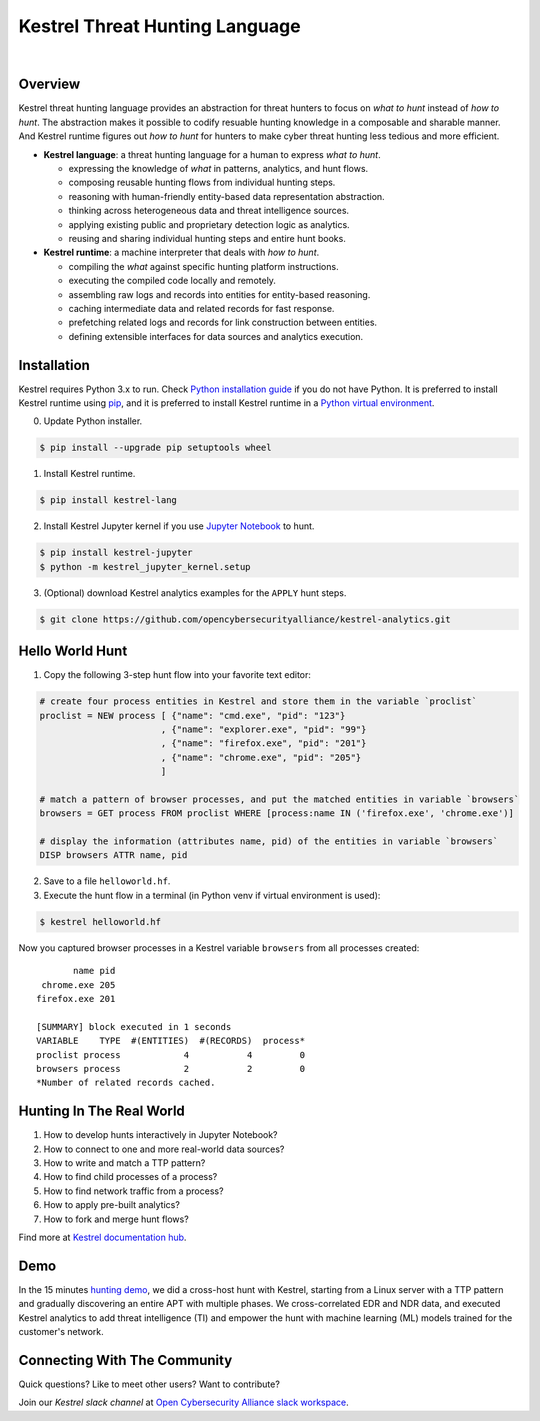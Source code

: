 ===============================
Kestrel Threat Hunting Language
===============================

.. image:: https://img.shields.io/pypi/pyversions/kestrel-lang
        :target: https://www.python.org/
        :alt: Python 3

.. image:: https://img.shields.io/badge/code%20style-black-000000.svg
        :target: https://github.com/psf/black
        :alt: Code Style: Black

.. image:: https://img.shields.io/pypi/v/kestrel-lang
        :target: https://pypi.python.org/pypi/kestrel-lang
        :alt: Latest Version

.. image:: https://img.shields.io/pypi/dm/kestrel-lang
        :target: https://pypistats.org/packages/kestrel-lang
        :alt: PyPI Downloads

.. image:: https://readthedocs.org/projects/kestrel/badge/?version=latest
        :target: https://kestrel.readthedocs.io/en/latest/?badge=latest
        :alt: Documentation Status

.. image:: https://img.shields.io/badge/demo-released-blue
        :target: https://www.youtube.com/watch?v=tASFWZfD7l8
        :alt: Released Demo

|

.. image:: https://github.com/subbyte/kestrel-gif/blob/main/hunt01.gif
   :width: 100%
   :target: https://www.youtube.com/watch?v=tASFWZfD7l8
   :alt: Kestrel Hunting Demo

Overview
========

Kestrel threat hunting language provides an abstraction for threat hunters to
focus on *what to hunt* instead of *how to hunt*. The abstraction makes it
possible to codify resuable hunting knowledge in a composable and sharable
manner. And Kestrel runtime figures out *how to hunt* for hunters to make cyber
threat hunting less tedious and more efficient.

.. image:: docs/images/overview.png
   :width: 100%
   :alt: Kestrel overview.

- **Kestrel language**: a threat hunting language for a human to express *what to
  hunt*.

  - expressing the knowledge of *what* in patterns, analytics, and hunt flows.
  - composing reusable hunting flows from individual hunting steps.
  - reasoning with human-friendly entity-based data representation abstraction.
  - thinking across heterogeneous data and threat intelligence sources.
  - applying existing public and proprietary detection logic as analytics.
  - reusing and sharing individual hunting steps and entire hunt books.

- **Kestrel runtime**: a machine interpreter that deals with *how to hunt*.

  - compiling the *what* against specific hunting platform instructions.
  - executing the compiled code locally and remotely.
  - assembling raw logs and records into entities for entity-based reasoning.
  - caching intermediate data and related records for fast response.
  - prefetching related logs and records for link construction between entities.
  - defining extensible interfaces for data sources and analytics execution.

Installation
============

Kestrel requires Python 3.x to run. Check `Python installation guide`_ if you
do not have Python. It is preferred to install Kestrel runtime using `pip`_,
and it is preferred to install Kestrel runtime in a `Python virtual
environment`_.

0. Update Python installer.

.. code-block:: console

    $ pip install --upgrade pip setuptools wheel

1. Install Kestrel runtime.

.. code-block:: console

    $ pip install kestrel-lang

2. Install Kestrel Jupyter kernel if you use `Jupyter Notebook`_ to hunt.

.. code-block:: console

    $ pip install kestrel-jupyter
    $ python -m kestrel_jupyter_kernel.setup

3. (Optional) download Kestrel analytics examples for the ``APPLY`` hunt steps.

.. code-block:: console

    $ git clone https://github.com/opencybersecurityalliance/kestrel-analytics.git

Hello World Hunt
================

1. Copy the following 3-step hunt flow into your favorite text editor:

.. code-block::

    # create four process entities in Kestrel and store them in the variable `proclist`
    proclist = NEW process [ {"name": "cmd.exe", "pid": "123"}
                           , {"name": "explorer.exe", "pid": "99"}
                           , {"name": "firefox.exe", "pid": "201"}
                           , {"name": "chrome.exe", "pid": "205"}
                           ]

    # match a pattern of browser processes, and put the matched entities in variable `browsers`
    browsers = GET process FROM proclist WHERE [process:name IN ('firefox.exe', 'chrome.exe')]

    # display the information (attributes name, pid) of the entities in variable `browsers`
    DISP browsers ATTR name, pid

2. Save to a file ``helloworld.hf``.

3. Execute the hunt flow in a terminal (in Python venv if virtual environment is used):

.. code-block:: console

    $ kestrel helloworld.hf

Now you captured browser processes in a Kestrel variable ``browsers`` from all processes created:

::
    
           name pid
     chrome.exe 205
    firefox.exe 201

    [SUMMARY] block executed in 1 seconds
    VARIABLE    TYPE  #(ENTITIES)  #(RECORDS)  process*
    proclist process            4           4         0
    browsers process            2           2         0
    *Number of related records cached.

Hunting In The Real World
=========================

#. How to develop hunts interactively in Jupyter Notebook?
#. How to connect to one and more real-world data sources?
#. How to write and match a TTP pattern?
#. How to find child processes of a process?
#. How to find network traffic from a process?
#. How to apply pre-built analytics?
#. How to fork and merge hunt flows?

Find more at `Kestrel documentation hub`_.

Demo
====

In the 15 minutes `hunting demo`_, we did a cross-host hunt with Kestrel,
starting from a Linux server with a TTP pattern and gradually discovering an
entire APT with multiple phases. We cross-correlated EDR and NDR data, and
executed Kestrel analytics to add threat intelligence (TI) and empower the hunt
with machine learning (ML) models trained for the customer's network.

Connecting With The Community
=============================

Quick questions? Like to meet other users? Want to contribute?

Join our *Kestrel slack channel* at `Open Cybersecurity Alliance slack
workspace`_.

.. _Kestrel documentation hub: https://kestrel.readthedocs.io/
.. _pip: https://pip.pypa.io/
.. _Python installation guide: http://docs.python-guide.org/en/latest/starting/installation/
.. _Python virtual environment: https://packaging.python.org/guides/installing-using-pip-and-virtual-environments/
.. _Jupyter Notebook: https://jupyter.org/
.. _Open Cybersecurity Alliance slack workspace: https://open-cybersecurity.slack.com/
.. _hunting demo: https://www.youtube.com/watch?v=tASFWZfD7l8
